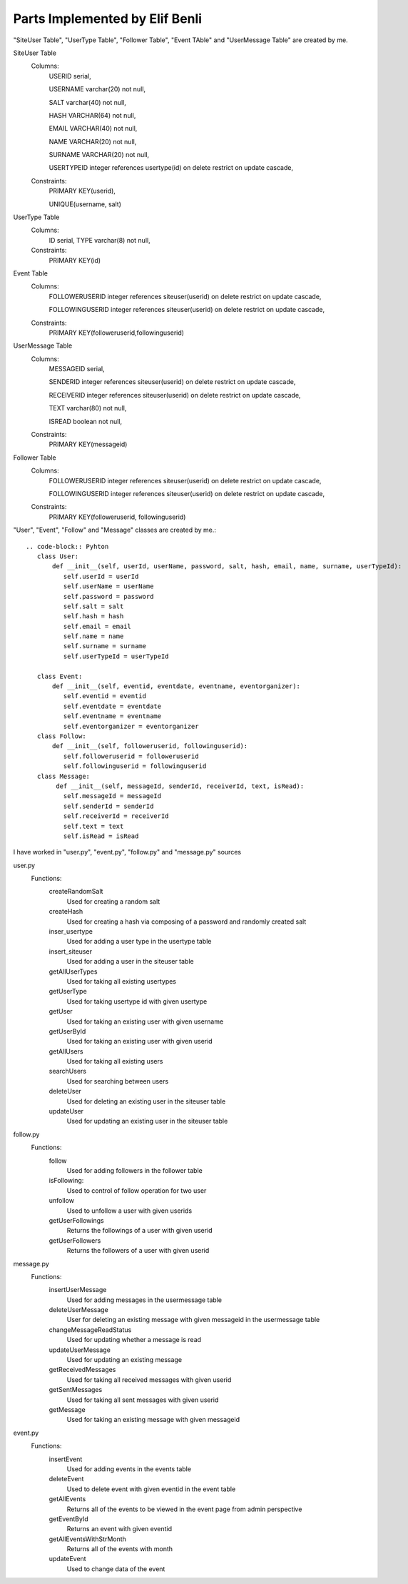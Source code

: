 Parts Implemented by Elif Benli
===============================
"SiteUser Table", "UserType Table", "Follower Table", "Event TAble" and "UserMessage Table" are created by me.

SiteUser Table
   Columns:
      USERID serial,
      
      USERNAME varchar(20) not null,
      
      SALT varchar(40) not null,
      
      HASH VARCHAR(64) not null,
      
      EMAIL VARCHAR(40) not null,
      
      NAME VARCHAR(20) not null,
      
      SURNAME VARCHAR(20) not null,
      
      USERTYPEID integer references usertype(id) on delete restrict on update cascade,
      
   Constraints:
      PRIMARY KEY(userid),
      
      UNIQUE(username, salt)

UserType Table
   Columns:
      ID serial,
      TYPE varchar(8) not null,
      
   Constraints:
      PRIMARY KEY(id)

Event Table
   Columns:
      FOLLOWERUSERID integer references siteuser(userid) on delete restrict on update cascade,
      
      FOLLOWINGUSERID integer references siteuser(userid) on delete restrict on update cascade,
      
   Constraints:
      PRIMARY KEY(followeruserid,followinguserid)

UserMessage Table
   Columns:
      MESSAGEID serial,
      
      SENDERID integer references siteuser(userid) on delete restrict on update cascade,
      
      RECEIVERID integer references siteuser(userid) on delete restrict on update cascade,
      
      TEXT varchar(80) not null,
      
      ISREAD boolean not null,
      
   Constraints:
      PRIMARY KEY(messageid)

Follower Table
   Columns:
      FOLLOWERUSERID integer references siteuser(userid) on delete restrict on update cascade,
      
      FOLLOWINGUSERID integer references siteuser(userid) on delete restrict on update cascade,
      
   Constraints:
      PRIMARY KEY(followeruserid, followinguserid)
      
"User", "Event", "Follow" and "Message" classes are created by me.::

   .. code-block:: Pyhton
      class User:
          def __init__(self, userId, userName, password, salt, hash, email, name, surname, userTypeId):
             self.userId = userId
             self.userName = userName
             self.password = password
             self.salt = salt
             self.hash = hash
             self.email = email
             self.name = name
             self.surname = surname
             self.userTypeId = userTypeId

      class Event:
          def __init__(self, eventid, eventdate, eventname, eventorganizer):
             self.eventid = eventid
             self.eventdate = eventdate
             self.eventname = eventname
             self.eventorganizer = eventorganizer 
      class Follow:
          def __init__(self, followeruserid, followinguserid):
             self.followeruserid = followeruserid
             self.followinguserid = followinguserid
      class Message:
           def __init__(self, messageId, senderId, receiverId, text, isRead):
             self.messageId = messageId
             self.senderId = senderId
             self.receiverId = receiverId
             self.text = text
             self.isRead = isRead
             
I have worked in "user.py", "event.py", "follow.py" and "message.py" sources

user.py
   Functions:
      createRandomSalt
         Used for creating a random salt
      createHash
         Used for creating a hash via composing of a password and randomly created salt
      inser_usertype
         Used for adding a user type in the usertype table
      insert_siteuser   
         Used for adding a user in the siteuser table
      getAllUserTypes
         Used for taking all existing usertypes
      getUserType
         Used for taking usertype id with given usertype
      getUser
         Used for taking an existing user with given username
      getUserById
         Used for taking an existing user with given userid
      getAllUsers
         Used for taking all existing users
      searchUsers
         Used for searching between users
      deleteUser
         Used for deleting an existing user in the siteuser table
      updateUser
         Used for updating an existing user in the siteuser table
follow.py
   Functions:
      follow
         Used for adding followers in the follower table
      isFollowing:
         Used to control of follow operation for two user 
      unfollow
         Used to unfollow a user with given userids
      getUserFollowings
         Returns the followings of a user with given userid
      getUserFollowers
         Returns the followers of a user with given userid
message.py
   Functions:
      insertUserMessage
         Used for adding messages in the usermessage table
      deleteUserMessage
         User for deleting an existing message with given messageid in the usermessage table
      changeMessageReadStatus
         Used for updating whether a message is read
      updateUserMessage
         Used for updating an existing message
      getReceivedMessages
         Used for taking all received messages with given userid
      getSentMessages
         Used for taking all sent messages with given userid
      getMessage
         Used for taking an existing message with given messageid        
event.py
   Functions:
      insertEvent
         Used for adding events in the events table
      deleteEvent
         Used to delete event with given eventid in the event table
      getAllEvents
         Returns all of the events to be viewed in the event page from admin perspective
      getEventById
         Returns an event with given eventid
      getAllEventsWithStrMonth
         Returns all of the events with month
      updateEvent
         Used to change data of the event
    